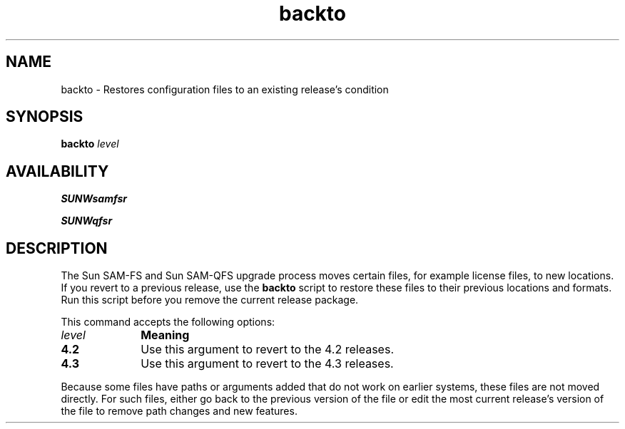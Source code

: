 .\" $Revision: 1.9 $
.ds ]W Sun Microsystems
.\" SAM-QFS_notice_begin
.\"
.\" CDDL HEADER START
.\"
.\" The contents of this file are subject to the terms of the
.\" Common Development and Distribution License (the "License").
.\" You may not use this file except in compliance with the License.
.\"
.\" You can obtain a copy of the license at pkg/OPENSOLARIS.LICENSE
.\" or https://illumos.org/license/CDDL.
.\" See the License for the specific language governing permissions
.\" and limitations under the License.
.\"
.\" When distributing Covered Code, include this CDDL HEADER in each
.\" file and include the License file at pkg/OPENSOLARIS.LICENSE.
.\" If applicable, add the following below this CDDL HEADER, with the
.\" fields enclosed by brackets "[]" replaced with your own identifying
.\" information: Portions Copyright [yyyy] [name of copyright owner]
.\"
.\" CDDL HEADER END
.\"
.\" Copyright 2009 Sun Microsystems, Inc.  All rights reserved.
.\" Use is subject to license terms.
.\"
.\" SAM-QFS_notice_end
.nh
.na
.TH backto 8 "28 Jul 2005"
.SH NAME
backto \- Restores configuration files to an existing release's condition
.SH SYNOPSIS
.B backto \fIlevel\fR
.SH AVAILABILITY
\fBSUNWsamfsr\fR
.PP
\fBSUNWqfsr\fR
.SH DESCRIPTION
The Sun \%SAM-FS and Sun \%SAM-QFS upgrade process moves
certain files, for example license files, to new locations.
If you revert to a previous release, use the \fBbackto\fR script 
to restore these files to their previous locations and formats.
Run this script before you remove the current release package.
.PP
This command accepts the following options:
.PP
.TP 10
\fIlevel\fR
\fBMeaning\fR
.TP
\fB4.2\fR
Use this argument to revert to the 4.2 releases.
.TP
\fB4.3\fR
Use this argument to revert to the 4.3 releases.
.PP
Because some files have paths or arguments added that do not work
on earlier systems, these files are not moved directly.  For such
files, either go back to the previous version of the file
or edit the most current release's version of the file
to remove path changes and new features.
